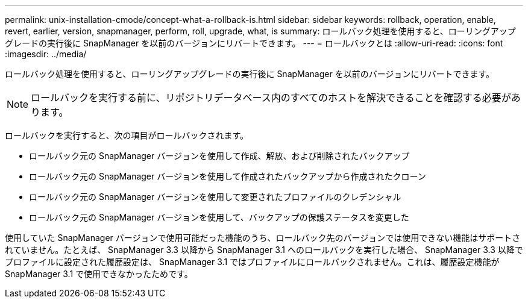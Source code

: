 ---
permalink: unix-installation-cmode/concept-what-a-rollback-is.html 
sidebar: sidebar 
keywords: rollback, operation, enable, revert, earlier, version, snapmanager, perform, roll, upgrade, what, is 
summary: ロールバック処理を使用すると、ローリングアップグレードの実行後に SnapManager を以前のバージョンにリバートできます。 
---
= ロールバックとは
:allow-uri-read: 
:icons: font
:imagesdir: ../media/


[role="lead"]
ロールバック処理を使用すると、ローリングアップグレードの実行後に SnapManager を以前のバージョンにリバートできます。


NOTE: ロールバックを実行する前に、リポジトリデータベース内のすべてのホストを解決できることを確認する必要があります。

ロールバックを実行すると、次の項目がロールバックされます。

* ロールバック元の SnapManager バージョンを使用して作成、解放、および削除されたバックアップ
* ロールバック元の SnapManager バージョンを使用して作成されたバックアップから作成されたクローン
* ロールバック元の SnapManager バージョンを使用して変更されたプロファイルのクレデンシャル
* ロールバック元の SnapManager バージョンを使用して、バックアップの保護ステータスを変更した


使用していた SnapManager バージョンで使用可能だった機能のうち、ロールバック先のバージョンでは使用できない機能はサポートされていません。たとえば、 SnapManager 3.3 以降から SnapManager 3.1 へのロールバックを実行した場合、 SnapManager 3.3 以降でプロファイルに設定された履歴設定は、 SnapManager 3.1 ではプロファイルにロールバックされません。これは、履歴設定機能が SnapManager 3.1 で使用できなかったためです。
